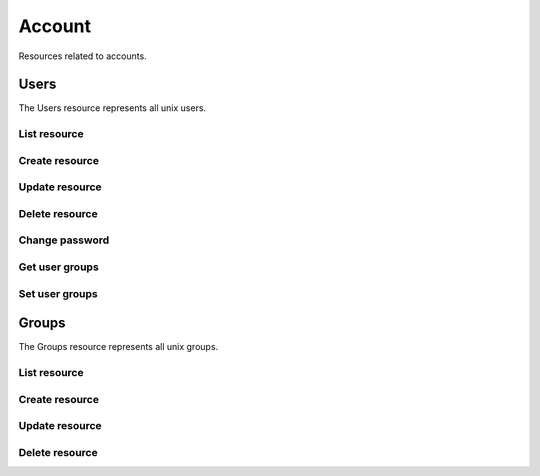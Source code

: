 =========
Account
=========

Resources related to accounts.

Users
----------

The Users resource represents all unix users.

List resource
+++++++++++++

.. http:get:: /api/v1.0/account/users/

   Returns a list of all current users.

   **Example request**:

   .. sourcecode:: http

      GET /api/v1.0/account/users/ HTTP/1.1
      Content-Type: application/json

   **Example response**:

   .. sourcecode:: http

      HTTP/1.1 200 OK
      Vary: Accept
      Content-Type: application/json

      [
        {
                "bsdusr_attributes": {},
                "bsdusr_builtin": true,
                "bsdusr_email": "",
                "bsdusr_full_name": "root",
                "bsdusr_group": 0,
                "bsdusr_home": "/root",
                "bsdusr_locked": false,
                "bsdusr_password_disabled": false,
                "bsdusr_shell": "/bin/csh",
                "bsdusr_smbhash": "root:0:XXXXXXXXXXXXXXXXXXXXXXXXXXXXXXXX:E6FCEFB62A365065CE5B5F04AB12B455:[U          ]:LCT-52272D9E:",
                "bsdusr_uid": 0,
                "bsdusr_sshpubkey": "",
                "bsdusr_unixhash": "$6$d8doVGxjhDhL4feI$YpTtmlhCmbc6BJ4MQcBsPvZA0Ge4SMnAyZn9CfZLpkuP71g8bPq6DkKJBmcN61z2oQSj0K8RtaqmKltc9HsMg0",
                "bsdusr_username": "root",
                "bsdusr_sudo": false,
                "id": 1
        }
      ]

   :query offset: offset number. default is 0
   :query limit: limit number. default is 20
   :resheader Content-Type: content type of the response
   :statuscode 200: no error


Create resource
+++++++++++++++

.. http:post:: /api/v1.0/account/users/

   Creates a new user and returns the new user object.

   **Example request**:

   .. sourcecode:: http

      POST /api/v1.0/account/users/ HTTP/1.1
      Content-Type: application/json

        {
                "bsdusr_username": "myuser",
                "bsdusr_creategroup": true,
                "bsdusr_full_name": "haha",
                "bsdusr_password": "aa",
                "bsdusr_uid": 1111
        }

   **Example response**:

   .. sourcecode:: http

      HTTP/1.1 201 Created
      Vary: Accept
      Content-Type: application/json

        {
                "bsdusr_attributes": {},
                "bsdusr_builtin": false,
                "bsdusr_email": "",
                "bsdusr_full_name": "My User",
                "bsdusr_group": 0,
                "bsdusr_home": "/nonexistent",
                "bsdusr_locked": false,
                "bsdusr_password_disabled": false,
                "bsdusr_shell": "/bin/csh",
                "bsdusr_smbhash": "myuser:0:XXXXXXXXXXXXXXXXXXXXXXXXXXXXXXXX:E6FCEFB62A365065CE5B5F04AB12B455:[U          ]:LCT-52272D9E:",
                "bsdusr_uid": 1111,
                "bsdusr_sshpubkey": "",
                "bsdusr_unixhash": "$6$d8doVGxjhDhL4feI$YpTtmlhCmbc6BJ4MQcBsPvZA0Ge4SMnAyZn9CfZLpkuP71g8bPq6DkKJBmcN61z2oQSj0K8RtaqmKltc9HsMg0",
                "bsdusr_username": "myuser",
                "bsdusr_sudo": false,
                "id": 25
        }

   :json string bsdusr_username: unix username
   :json string bsdusr_full_name: name of the user
   :json string bsdusr_password: password for the user
   :json integer bsdusr_uid: unique user id
   :json integer bsdusr_group: id of the group object
   :json boolean bsdusr_creategroup: create a group for the user
   :json string bsdusr_mode: unix mode to set the homedir
   :json string bsdusr_shell: shell for the user login
   :json boolean bsdusr_password_disabled: disabled password login
   :json boolean bsdusr_locked: lock user login
   :json boolean bsdusr_sudo: enable sudo for the user
   :json string bsdusr_sshpubkey: SSH authorized keys file content
   :json object bsdusr_attributes: general purpose JSON object attributes
   :reqheader Content-Type: the request content type
   :resheader Content-Type: the response content type
   :statuscode 201: no error


Update resource
+++++++++++++++

.. http:put:: /api/v1.0/account/users/(int:id)/

   Creates a new user and returns the new user object.

   **Example request**:

   .. sourcecode:: http

      PUT /api/v1.0/account/users/25/ HTTP/1.1
      Content-Type: application/json

        {
                "bsdusr_full_name": "My Name",
                "bsdusr_shell": "/bin/bash",
        }

   **Example response**:

   .. sourcecode:: http

      HTTP/1.1 200 OK
      Vary: Accept
      Content-Type: application/json

        {
                "bsdusr_attributes": {},
                "bsdusr_builtin": false,
                "bsdusr_email": "",
                "bsdusr_full_name": "My Name",
                "bsdusr_group": 0,
                "bsdusr_home": "/nonexistent",
                "bsdusr_locked": false,
                "bsdusr_password_disabled": false,
                "bsdusr_shell": "/bin/bash",
                "bsdusr_smbhash": "myuser:0:XXXXXXXXXXXXXXXXXXXXXXXXXXXXXXXX:E6FCEFB62A365065CE5B5F04AB12B455:[U          ]:LCT-52272D9E:",
                "bsdusr_uid": 1111,
                "bsdusr_sshpubkey": "",
                "bsdusr_unixhash": "$6$d8doVGxjhDhL4feI$YpTtmlhCmbc6BJ4MQcBsPvZA0Ge4SMnAyZn9CfZLpkuP71g8bPq6DkKJBmcN61z2oQSj0K8RtaqmKltc9HsMg0",
                "bsdusr_username": "myuser",
                "bsdusr_sudo": false,
                "id": 25
        }

   :json string bsdusr_full_name: name of the user
   :json string bsdusr_password: password for the user
   :json integer bsdusr_uid: unique user id
   :json integer bsdusr_group: id of the group object
   :json string bsdusr_mode: unix mode to set the homedir
   :json string bsdusr_shell: shell for the user login
   :json boolean bsdusr_password_disabled: disabled password login
   :json boolean bsdusr_locked: lock user login
   :json boolean bsdusr_sudo: enable sudo for the user
   :json string bsdusr_sshpubkey: SSH authorized keys file content
   :json object bsdusr_attributes: general purpose JSON object attributes
   :reqheader Content-Type: the request content type
   :resheader Content-Type: the response content type
   :statuscode 200: no error


Delete resource
+++++++++++++++

.. http:delete:: /api/v1.0/account/users/(int:id)/

   Delete user `id`.

   **Example request**:

   .. sourcecode:: http

      DELETE /api/v1.0/account/users/25/ HTTP/1.1
      Content-Type: application/json

   **Example response**:

   .. sourcecode:: http

      HTTP/1.1 204 No Response
      Vary: Accept
      Content-Type: application/json

   :statuscode 204: no error


Change password
+++++++++++++++


.. http:post:: /api/v1.0/account/users/(int:id)/password/

   Change password of user `id`.

   **Example request**:

   .. sourcecode:: http

      POST /api/v1.0/account/users/25/password/ HTTP/1.1
      Content-Type: application/json

        {
                "bsdusr_password": "newpasswd"
        }

   **Example response**:

   .. sourcecode:: http

      HTTP/1.1 200 OK
      Vary: Accept
      Content-Type: application/json


        {
                "bsdusr_builtin": false,
                "bsdusr_email": "",
                "bsdusr_full_name": "My User",
                "bsdusr_group": 0,
                "bsdusr_home": "/nonexistent",
                "bsdusr_locked": false,
                "bsdusr_password_disabled": false,
                "bsdusr_shell": "/bin/csh",
                "bsdusr_smbhash": "myuser:0:XXXXXXXXXXXXXXXXXXXXXXXXXXXXXXXX:E6FCEFB62A365065CE5B5F04AB12B455:[U          ]:LCT-52272D9E:",
                "bsdusr_uid": 0,
                "bsdusr_unixhash": "$6$d8doVGxjhDhL4feI$YpTtmlhCmbc6BJ4MQcBsPvZA0Ge4SMnAyZn9CfZLpkuP71g8bPq6DkKJBmcN61z2oQSj0K8RtaqmKltc9HsMg0",
                "bsdusr_username": "myuser",
                "bsdusr_sudo": false,
                "id": 25
        }

   :json string bsdusr_password: new password
   :statuscode 200: no error


Get user groups
++++++++++++++++

.. http:get:: /api/v1.0/account/users/(int:id)/groups/

   Get a list of groups of user `id`.

   **Example request**:

   .. sourcecode:: http

      GET /api/v1.0/account/users/25/groups/ HTTP/1.1
      Accept: application/json, text/javascript

   **Example response**:

   .. sourcecode:: http

      HTTP/1.1 200 OK
      Vary: Accept
      Content-Type: text/javascript

        []

   :statuscode 200: no error


Set user groups
++++++++++++++++

.. http:post:: /api/v1.0/account/users/(int:id)/groups/

   Set a list of groups of user `id`.

   **Example request**:

   .. sourcecode:: http

      POST /api/v1.0/account/users/25/groups/ HTTP/1.1
      Accept: application/json, text/javascript

        [
                "wheel",
                "ftp"
        ]

   **Example response**:

   .. sourcecode:: http

      HTTP/1.1 202 Accepted
      Vary: Accept
      Content-Type: text/javascript

        [
                "wheel",
                "ftp"
        ]

   :statuscode 202: no error


Groups
----------

The Groups resource represents all unix groups.

List resource
+++++++++++++

.. http:get:: /api/v1.0/account/groups/

   Returns a list of all current groups.

   **Example request**:

   .. sourcecode:: http

      GET /api/v1.0/account/groups/ HTTP/1.1
      Content-Type: application/json

   **Example response**:

   .. sourcecode:: http

      HTTP/1.1 200 OK
      Vary: Accept
      Content-Type: application/json

      [
        {
                "bsdgrp_builtin": False,
                "bsdgrp_gid": 1111,
                "bsdgrp_group": "myuser",
                "bsdgrp_sudo": false,
                "id": 33
        },
        {
                "bsdgrp_builtin": true,
                "bsdgrp_gid": 0,
                "bsdgrp_group": "wheel",
                "bsdgrp_sudo": false,
                "id": 1
        },
        {
                "bsdgrp_builtin": true,
                "bsdgrp_gid": 1,
                "bsdgrp_group": "daemon",
                "bsdgrp_sudo": false,
                "id": 2
        }
      ]

   :query offset: offset number. default is 0
   :query limit: limit number. default is 20
   :resheader Content-Type: content type of the response
   :statuscode 200: no error


Create resource
+++++++++++++++

.. http:post:: /api/v1.0/account/groups/

   Creates a new group and returns the new group object.

   **Example request**:

   .. sourcecode:: http

      POST /api/v1.0/account/groups/ HTTP/1.1
      Content-Type: application/json

        {
                "bsdgrp_gid": 1200,
                "bsdgrp_group": "mygroup"
        }

   **Example response**:

   .. sourcecode:: http

      HTTP/1.1 201 Created
      Vary: Accept
      Content-Type: application/json

        {
                "bsdgrp_builtin": false,
                "bsdgrp_gid": 1200,
                "bsdgrp_group": "mygroup",
                "bsdgrp_sudo": false,
                "id": 34
        }

   :json integer bsdgrp_gid: group unique id
   :json string bsdgrp_group: unix name for the group
   :json boolean bsdgrp_sudo: enable sudo for this group
   :reqheader Content-Type: the request content type
   :resheader Content-Type: the response content type
   :statuscode 201: no error


Update resource
+++++++++++++++

.. http:put:: /api/v1.0/account/groups/(int:id)/

   Update group `id`.

   **Example request**:

   .. sourcecode:: http

      PUT /api/v1.0/account/groups/34/ HTTP/1.1
      Content-Type: application/json

        {
                "bsdgrp_group": "newgroup"
        }

   **Example response**:

   .. sourcecode:: http

      HTTP/1.1 200 OK
      Vary: Accept
      Content-Type: application/json

        {
                "bsdgrp_builtin": false,
                "bsdgrp_gid": 1200,
                "bsdgrp_group": "newgroup",
                "bsdgrp_sudo": false,
                "id": 34
        }

   :json string bsdgrp_group: unix name for the group
   :json boolean bsdgrp_sudo: enable sudo for this group
   :reqheader Content-Type: the request content type
   :resheader Content-Type: the response content type
   :statuscode 200: no error


Delete resource
+++++++++++++++

.. http:delete:: /api/v1.0/account/groups/(int:id)/

   Delete group `id`.

   **Example request**:

   .. sourcecode:: http

      DELETE /api/v1.0/account/groups/34/ HTTP/1.1
      Content-Type: application/json

   **Example response**:

   .. sourcecode:: http

      HTTP/1.1 204 No Response
      Vary: Accept
      Content-Type: application/json

   :statuscode 204: no error

